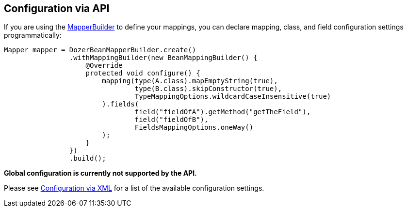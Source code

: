 == Configuration via API
If you are using the link:apimappings.adoc[MapperBuilder] to
define your mappings, you can declare mapping, class, and field
configuration settings programmatically:

[source,java,prettyprint]
----
Mapper mapper = DozerBeanMapperBuilder.create()
                .withMappingBuilder(new BeanMappingBuilder() {
                    @Override
                    protected void configure() {
                        mapping(type(A.class).mapEmptyString(true),
                                type(B.class).skipConstructor(true),
                                TypeMappingOptions.wildcardCaseInsensitive(true)
                        ).fields(
                                field("fieldOfA").getMethod("getTheField"),
                                field("fieldOfB"),
                                FieldsMappingOptions.oneWay()
                        );
                    }
                })
                .build();
----

*Global configuration is currently not supported by the API.*

Please see <<xmlConfiguration.adoc#label-config-options,Configuration via XML>>
for a list of the available configuration settings.